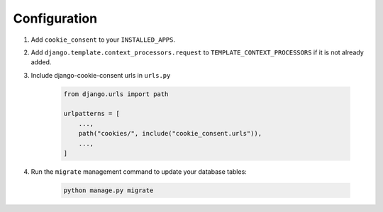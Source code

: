 =============
Configuration
=============

1. Add ``cookie_consent`` to your ``INSTALLED_APPS``.

2. Add ``django.template.context_processors.request``
   to ``TEMPLATE_CONTEXT_PROCESSORS`` if it is not already added.

3. Include django-cookie-consent urls in ``urls.py``

    .. code-block:: python

        from django.urls import path

        urlpatterns = [
            ...,
            path("cookies/", include("cookie_consent.urls")),
            ...,
        ]

4. Run the ``migrate`` management command to update your database tables:

    .. code-block:: bash

        python manage.py migrate
